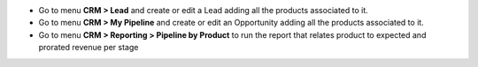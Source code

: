 * Go to menu **CRM > Lead** and create or edit a Lead adding all the products associated to it.
* Go to menu **CRM > My Pipeline** and create or edit an Opportunity adding all the products associated to it.
* Go to menu **CRM > Reporting > Pipeline by Product** to run the report that relates product to expected and prorated revenue per stage
